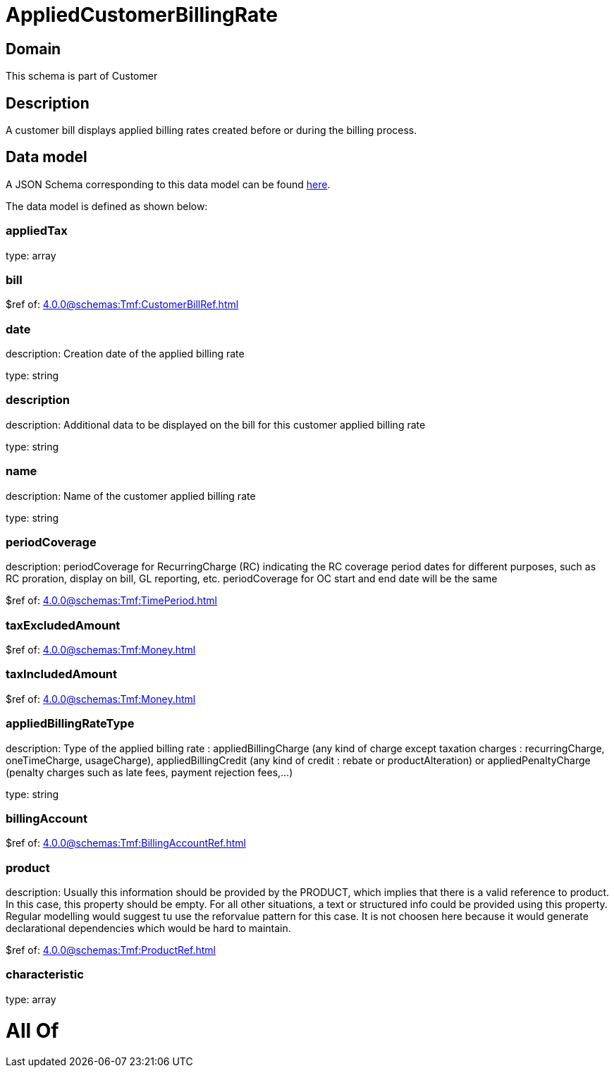 = AppliedCustomerBillingRate

[#domain]
== Domain

This schema is part of Customer

[#description]
== Description

A customer bill displays applied billing rates created before or during the billing process.


[#data_model]
== Data model

A JSON Schema corresponding to this data model can be found https://tmforum.org[here].

The data model is defined as shown below:


=== appliedTax
type: array


=== bill
$ref of: xref:4.0.0@schemas:Tmf:CustomerBillRef.adoc[]


=== date
description: Creation date of the applied billing rate

type: string


=== description
description: Additional data to be displayed on the bill for this customer applied billing rate

type: string


=== name
description: Name of the customer applied billing rate

type: string


=== periodCoverage
description: periodCoverage for RecurringCharge (RC) indicating the RC coverage period dates for different purposes, such as RC proration, display on bill, GL reporting, etc. periodCoverage for OC start and end date will be the same

$ref of: xref:4.0.0@schemas:Tmf:TimePeriod.adoc[]


=== taxExcludedAmount
$ref of: xref:4.0.0@schemas:Tmf:Money.adoc[]


=== taxIncludedAmount
$ref of: xref:4.0.0@schemas:Tmf:Money.adoc[]


=== appliedBillingRateType
description: Type of the applied billing rate : appliedBillingCharge (any kind of charge except taxation charges : recurringCharge, oneTimeCharge, usageCharge),  appliedBillingCredit (any kind of credit : rebate or productAlteration) or appliedPenaltyCharge (penalty charges such as late fees, payment rejection fees,...)

type: string


=== billingAccount
$ref of: xref:4.0.0@schemas:Tmf:BillingAccountRef.adoc[]


=== product
description: Usually this information should be provided by the PRODUCT, which implies that there is a valid reference to product. In this case, this property should be empty. For all other situations, a text or structured info could be provided using this property. Regular modelling would suggest tu use the reforvalue pattern for this case. It is not choosen here because it would generate declarational dependencies which would be hard to maintain.

$ref of: xref:4.0.0@schemas:Tmf:ProductRef.adoc[]


=== characteristic
type: array


= All Of 
